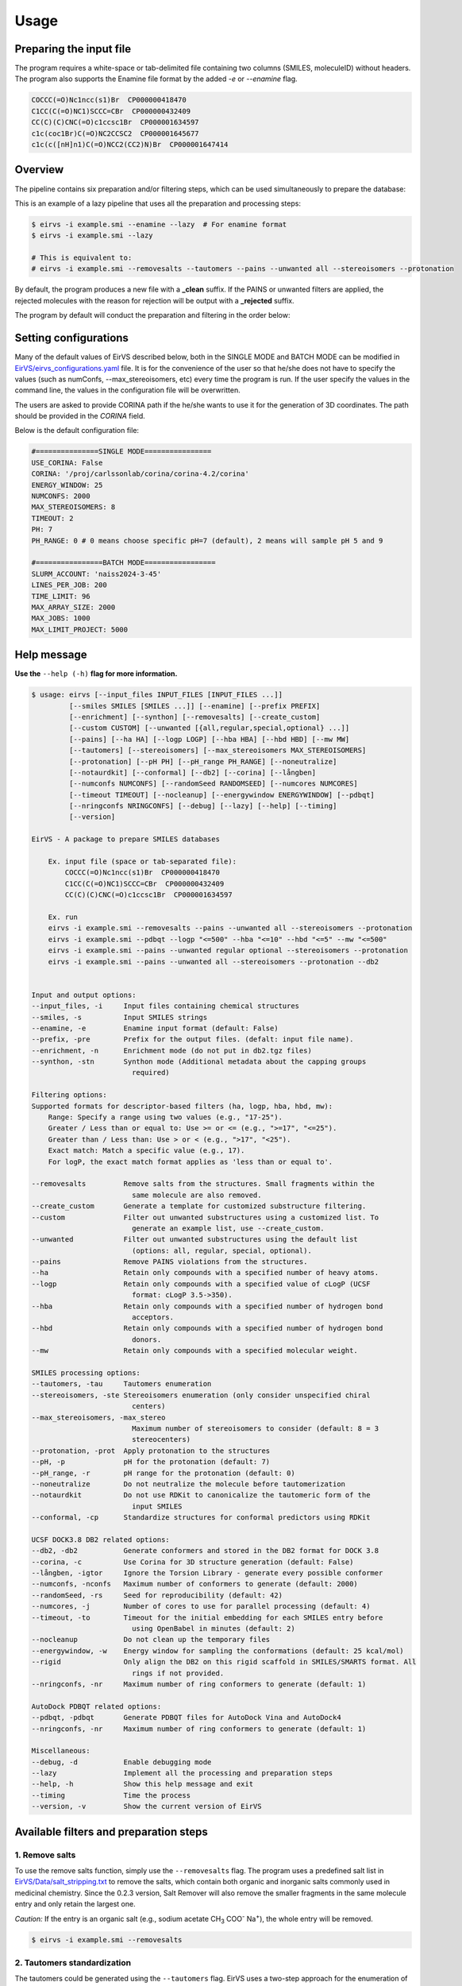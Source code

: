 Usage
#####

Preparing the input file
************************

The program requires a white-space or tab-delimited file containing two columns (SMILES, moleculeID) without headers. The program also supports the Enamine file format by the added `-e` or `--enamine` flag.

.. code-block:: console
   
   COCCC(=O)Nc1ncc(s1)Br  CP000000418470
   C1CC(C(=O)NC1)SCCC=CBr  CP000000432409
   CC(C)(C)CNC(=O)c1ccsc1Br  CP000001634597
   c1c(coc1Br)C(=O)NC2CCSC2  CP000001645677
   c1c(c([nH]n1)C(=O)NCC2(CC2)N)Br  CP000001647414


Overview
************************

The pipeline contains six preparation and/or filtering steps, which can be used simultaneously to prepare the database:

This is an example of a lazy pipeline that uses all the preparation and processing steps:

.. code-block:: console

    $ eirvs -i example.smi --enamine --lazy  # For enamine format
    $ eirvs -i example.smi --lazy

    # This is equivalent to:
    # eirvs -i example.smi --removesalts --tautomers --pains --unwanted all --stereoisomers --protonation


By default, the program produces a new file with a **_clean** suffix. If the PAINS or unwanted filters are applied, the rejected molecules with the reason for rejection will be output with a **_rejected** suffix.

The program by default will conduct the preparation and filtering in the order below:

.. image:: _static/Workflow.png
   :width: 800px



Setting configurations
**********************

Many of the default values of EirVS described below, both in the SINGLE MODE and BATCH MODE can be modified in `EirVS/eirvs_configurations.yaml <https://github.com/phonglam3103/EirVS/blob/main/eirvs_configurations.yaml>`_ file. It is for the convenience of the  user so that he/she does not have to specify the values (such as numConfs, --max_stereoisomers, etc) every time the program is run. If the user specify the values in the command line, the values in the configuration file will be overwritten.

The users are asked to provide CORINA path if the he/she wants to use it for the generation of 3D coordinates. The path should be provided in the `CORINA` field.

Below is the default configuration file:

.. code-block:: yaml
    
    #===============SINGLE MODE================
    USE_CORINA: False
    CORINA: '/proj/carlssonlab/corina/corina-4.2/corina'
    ENERGY_WINDOW: 25
    NUMCONFS: 2000
    MAX_STEREOISOMERS: 8
    TIMEOUT: 2
    PH: 7
    PH_RANGE: 0 # 0 means choose specific pH=7 (default), 2 means will sample pH 5 and 9

    #================BATCH MODE=================
    SLURM_ACCOUNT: 'naiss2024-3-45'
    LINES_PER_JOB: 200
    TIME_LIMIT: 96
    MAX_ARRAY_SIZE: 2000
    MAX_JOBS: 1000
    MAX_LIMIT_PROJECT: 5000

Help message
************

**Use the** ``--help (-h)`` **flag for more information.**

.. code-block:: console

    $ usage: eirvs [--input_files INPUT_FILES [INPUT_FILES ...]]
             [--smiles SMILES [SMILES ...]] [--enamine] [--prefix PREFIX]
             [--enrichment] [--synthon] [--removesalts] [--create_custom]
             [--custom CUSTOM] [--unwanted [{all,regular,special,optional} ...]]
             [--pains] [--ha HA] [--logp LOGP] [--hba HBA] [--hbd HBD] [--mw MW]
             [--tautomers] [--stereoisomers] [--max_stereoisomers MAX_STEREOISOMERS]
             [--protonation] [--pH PH] [--pH_range PH_RANGE] [--noneutralize]
             [--notaurdkit] [--conformal] [--db2] [--corina] [--långben]
             [--numconfs NUMCONFS] [--randomSeed RANDOMSEED] [--numcores NUMCORES]
             [--timeout TIMEOUT] [--nocleanup] [--energywindow ENERGYWINDOW] [--pdbqt]
             [--nringconfs NRINGCONFS] [--debug] [--lazy] [--help] [--timing]
             [--version]

    EirVS - A package to prepare SMILES databases

        Ex. input file (space or tab-separated file):
            COCCC(=O)Nc1ncc(s1)Br  CP000000418470
            C1CC(C(=O)NC1)SCCC=CBr  CP000000432409
            CC(C)(C)CNC(=O)c1ccsc1Br  CP000001634597

        Ex. run
        eirvs -i example.smi --removesalts --pains --unwanted all --stereoisomers --protonation
        eirvs -i example.smi --pdbqt --logp "<=500" --hba "<=10" --hbd "<=5" --mw "<=500"
        eirvs -i example.smi --pains --unwanted regular optional --stereoisomers --protonation
        eirvs -i example.smi --pains --unwanted all --stereoisomers --protonation --db2
            

    Input and output options:
    --input_files, -i     Input files containing chemical structures
    --smiles, -s          Input SMILES strings
    --enamine, -e         Enamine input format (default: False)
    --prefix, -pre        Prefix for the output files. (defalt: input file name).
    --enrichment, -n      Enrichment mode (do not put in db2.tgz files)
    --synthon, -stn       Synthon mode (Additional metadata about the capping groups
                            required)

    Filtering options:
    Supported formats for descriptor-based filters (ha, logp, hba, hbd, mw):
        Range: Specify a range using two values (e.g., "17-25").
        Greater / Less than or equal to: Use >= or <= (e.g., ">=17", "<=25").
        Greater than / Less than: Use > or < (e.g., ">17", "<25").
        Exact match: Match a specific value (e.g., 17).
        For logP, the exact match format applies as 'less than or equal to'.

    --removesalts         Remove salts from the structures. Small fragments within the
                            same molecule are also removed.
    --create_custom       Generate a template for customized substructure filtering.
    --custom              Filter out unwanted substructures using a customized list. To
                            generate an example list, use --create_custom.
    --unwanted            Filter out unwanted substructures using the default list
                            (options: all, regular, special, optional).
    --pains               Remove PAINS violations from the structures.
    --ha                  Retain only compounds with a specified number of heavy atoms.
    --logp                Retain only compounds with a specified value of cLogP (UCSF
                            format: cLogP 3.5->350).
    --hba                 Retain only compounds with a specified number of hydrogen bond
                            acceptors.
    --hbd                 Retain only compounds with a specified number of hydrogen bond
                            donors.
    --mw                  Retain only compounds with a specified molecular weight.

    SMILES processing options:
    --tautomers, -tau     Tautomers enumeration
    --stereoisomers, -ste Stereoisomers enumeration (only consider unspecified chiral
                            centers)
    --max_stereoisomers, -max_stereo
                            Maximum number of stereoisomers to consider (default: 8 = 3
                            stereocenters)
    --protonation, -prot  Apply protonation to the structures
    --pH, -p              pH for the protonation (default: 7)
    --pH_range, -r        pH range for the protonation (default: 0)
    --noneutralize        Do not neutralize the molecule before tautomerization
    --notaurdkit          Do not use RDKit to canonicalize the tautomeric form of the
                            input SMILES
    --conformal, -cp      Standardize structures for conformal predictors using RDKit

    UCSF DOCK3.8 DB2 related options:
    --db2, -db2           Generate conformers and stored in the DB2 format for DOCK 3.8
    --corina, -c          Use Corina for 3D structure generation (default: False)
    --långben, -igtor     Ignore the Torsion Library - generate every possible conformer
    --numconfs, -nconfs   Maximum number of conformers to generate (default: 2000)
    --randomSeed, -rs     Seed for reproducibility (default: 42)
    --numcores, -j        Number of cores to use for parallel processing (default: 4)
    --timeout, -to        Timeout for the initial embedding for each SMILES entry before
                            using OpenBabel in minutes (default: 2)
    --nocleanup           Do not clean up the temporary files
    --energywindow, -w    Energy window for sampling the conformations (default: 25 kcal/mol)
    --rigid               Only align the DB2 on this rigid scaffold in SMILES/SMARTS format. All 
                            rings if not provided.
    --nringconfs, -nr     Maximum number of ring conformers to generate (default: 1)

    AutoDock PDBQT related options:
    --pdbqt, -pdbqt       Generate PDBQT files for AutoDock Vina and AutoDock4
    --nringconfs, -nr     Maximum number of ring conformers to generate (default: 1)

    Miscellaneous:
    --debug, -d           Enable debugging mode
    --lazy                Implement all the processing and preparation steps
    --help, -h            Show this help message and exit
    --timing              Time the process
    --version, -v         Show the current version of EirVS

Available filters and preparation steps
***************************************

1. Remove salts
============

To use the remove salts function, simply use the ``--removesalts`` flag. The program uses a predefined salt list in `EirVS/Data/salt_stripping.txt <https://github.com/phonglam3103/EirVS/blob/main/EirVS/Data/salt_stripping.txt>`_ to remove the salts, which contain both organic and inorganic salts commonly used in medicinal chemistry. Since the 0.2.3 version, Salt Remover will also remove the smaller fragments in the same molecule entry and only retain the largest one.

*Caution:* If the entry is an organic salt (e.g., sodium acetate CH\ :sub:`3` COO\ :sup:`-` Na\ :sup:`+`), the whole entry will be removed.

.. code-block:: console

    $ eirvs -i example.smi --removesalts

2. Tautomers standardization
============================


The tautomers could be generated using the ``--tautomers`` flag. EirVS uses a two-step approach for the enumeration of tautomers. First, the canonical tautomer from the scoring function of ``rdMolStandardize.TautomerEnumerator`` is used. Then, the exceptions are corrected using the expert-curated SMARTS rules. The SMARTS rules are readily accessible at `EirVS/Data/tautomers.txt <https://github.com/phonglam3103/EirVS/blob/main/EirVS/Data/tautomers.txt>`_.

.. code-block:: console

    $ eirvs -i example.smi --tautomers

3. PAINS filtering
===============

Molecules that contain PAINS substructures can be efficiently eliminated using the ``--pains`` flag. The violated structures will be stored in the **_rejected** file.

.. code-block:: console

    $ eirvs -i example.smi --pains

Example of the **_rejected** output is as below:

.. code-block:: text

    CCOc1cccc(C=C2C(=O)N(Cc3ccccc3)C(C)=C2C(=O)OC)c1O Z57339064     "PAINS violation: Ene_five_het_c(85)"
    N#Cc1ccccc1COC(=O)c1cccc2c1C(=O)c1ccccc1C2=O      Z18301252     "PAINS violation: Quinone_a(370)"
    Nc1sc2c(c1C(=O)c1ccccc1)CCC2                      Z1259205366   "PAINS violation: Thiophene_amino_aa(45)"
    COCC1(CC(=O)NCc2cc(O)ccc2O)CC1                    Z2832180283   "PAINS violation: Mannich_a(296)"
    CCCCN(Cc1ccc(OS(=O)(=O)F)cc1)Cc1ccccc1O           Z4607533150   "PAINS violation: Mannich_a(296)"

4. Unwanted substructures filtering
============================


Molecules that contain unwanted substructures can be efficiently eliminated using the ``--unwanted`` flag. EirVS uses an expert-curated list that contains undesirable substructures, accompanied by the reasons and references for filtering. The list can be obtained from `EirVS/Data/filter_out.csv <https://github.com/phonglam3103/EirVS/blob/main/EirVS/Data/filter_out.csv>`_.

There are four options accompanied by the ``--unwanted`` flag, which are *['all', 'regular', 'special', 'optional']*. If no option is specified, the *regular* filters will be applied. The choice of the options depends on the user and can vary between targets.

.. code-block:: console

    $ eirvs -i example.smi --unwanted
    $ eirvs -i example.smi --unwanted regular  # By default
    $ eirvs -i example.smi --unwanted regular special
    $ eirvs -i example.smi --unwanted all

It is also possible to filter out customized unwanted substructures, depending on the user's preference, using a customized SMARTS list. To generate a template for this list, use the ``--create_custom`` flag. This will result in the **templates.txt** file.

.. code-block:: console

    $ eirvs --create_custom

The first two columns (SMARTS and LABEL) are required for the program to parse, while the remaining columns will be omitted by the program. To filter using the customized list, use the ``--custom`` flag with the path to the customized list file. It is also possible to apply both the available filters and the customized filters.

.. code-block:: console

    $ eirvs -i example.smi --custom templates.txt
    $ eirvs -i example.smi --unwanted all --custom templates.tsv

5. Protonation
============================

EirVS supports the assignment of protonation states at various pH values using the ``--protonation`` flag. By default, the pH is set to 7 (configurable via ``-p`` or ``--pH``), and the pH range is set to 0 (specified using ``-r`` or ``--range``). This configuration protonates molecules at a specific pH of 7. However, it is also possible to enumerate potential protonation states across a pH range. For instance, setting ``--range 2`` explores pH values within 7 ± 2. The program evaluates each pH value in the specified range and assigns the possible protonation states of the molecule at those pH levels. Only unique products are output to a file. Functional groups with multiple protonation possibilities (e.g., piperazine, amidine) are expanded, with an underscore (`_`) appended to their names to indicate variations.

The program employs SMARTS-based reactions to iteratively assign protonation states to atoms, considering the pKa of functional groups and the queried pH. Detailed SMARTS reaction definitions are available in the following resource: `EirVS/Data/ionizations.txt <https://github.com/phonglam3103/EirVS/blob/main/EirVS/Data/ionizations_v2.txt>`_.

.. code-block:: console
    $ eirvs -i example.smi --protonation # Default pH 7 +- 0
    $ eirvs -i example.smi --protonation --pH 7 --range 2 # Enumerate protonation states at pH 7 +- 2
    $ eirvs -i example.smi --protonation -p 7 -r 2 # Short version


.. code-block:: text

   Input:
   O=C(N1C(C2C(C1)C2O)C(O)=O)CN3CCNCC3 mol4

   Output:
   O=C([O-])C1C2C(O)C2CN1C(=O)C[NH+]1CCNCC1 mol4_1
   O=C([O-])C1C2C(O)C2CN1C(=O)CN1CC[NH2+]CC1 mol4_2


6. Stereoisomers enumeration
============================


Stereoisomers enumeration will be considered for unspecified chiral centers using the ``--stereoisomers`` flag. For an entry that contains multiple stereoisomers, its ID will be expanded (e.g., mol8 -> mol8.1, mol8.2).

.. code-block:: console

    $ eirvs -i example.smi --stereoisomers

.. code-block:: text

   Input:
   C1C2CC3CC1CC(C2)(C3O)N                            mol8

   Output:
   N[C@@]12C[C@@H]3C[C@@H](C[C@@H](C3)[C@H]1O)C2     mol8_1
   N[C@@]12C[C@@H]3C[C@@H](C[C@@H](C3)[C@@H]1O)C2    mol8_2

It is possible to define the maximum number of stereoisomers generated for each molecule by adding the ``--max_stereoisomers`` flag.

.. code-block:: console

    $ eirvs -i example.smi --stereoisomers --max_stereoisomers 32

7. DB2 generation for DOCK3.8
============================


The DB2 format ready for docking using DOCK 3.8 can be obtained using the ``--db2`` flag. EirVS employs the `srETKDG-v3 <https://pubs.acs.org/doi/10.1021/acs.jcim.0c00025>`_ (small-ring ETKDGv3) method of RDKit to generate 10 or 100 initial conformations, which will be energy minimized using the `MMFF94s <https://doi.org/10.1186/s13321-014-0037-3>`_ forcefield. Some systematic error from the MMFF94s such as the non-planarity of the aromatic nitrogen atoms are fixed using a set of constraints. In cases when RDKit takes too long to embed the molecule (2 minutes), the new embedding method of `Open Babel <https://jcheminf.biomedcentral.com/articles/10.1186/s13321-019-0372-5>`_ will be used to generate the initial conformer. 

It is now also possible to generate the initial conformation using CORINA by adding the ``--corina`` flag. The user is asked to add the path to CORINA program as well as can set the default behavior of the program to use CORINA every time in the configuration file.


The energy-minimum conformer will then be used as the initial conformer for torsional sampling using the Monte Carlo (stochastic) method.

The program employs AMSOL 7.1 for assigning the desolvation penalties and partial charges of the ligand's atoms. OpenBabel is used for the conversion of SDF and MOL2 format. 

Finally, the information from the solvation file and the MOL2 file is aggregated using the `mol2db2.py <https://github.com/ryancoleman/mol2db2>`_ program.

A modified version of `TorsionLibrary v3 <https://pubs.acs.org/doi/10.1021/acs.jcim.2c00043>`_ is used to drive the generation of conformations. The modifications made and the full library can be obtained `here <https://github.com/phonglam3103/EirVS/blob/main/EirVS/Data/modified_tor_lib_2020.xml>`_.

.. code-block:: console

    $ eirvs -i example.smi --protonation --stereoisomers --db2

It is possible to define the maximum number of conformers generated by EirVS using the ``-nconfs`` or ``--numconfs`` flag (default: 2000). By default, the intermediate files (such as files for solvation and generation of initial conformations) are deleted. To prevent this, use the ``--nocleanup`` flag. The user is also able to define the timeout for the RDKit embedding using the ``--timeout`` flag (default: 2 minutes).


Running in batch mode
*********************


EirVS now supports the batch mode ``eirvs_batch``, which allows handling bigger SMILES databases on the SLURM-based cluster. Nearly all the flags supported by the standalone EirVS are supported by the batch mode. In principle, ``eirvs_batch`` will split the input file into chunks of smaller input files, which is defined by the ``-l`` or ``--lines_per_job`` flag (default: 200). The split files will then be submitted to the SLURM cluster using an array of jobs. By default, a maximum of 500 jobs will be submitted simultaneously to avoid interfering with other users within the same project, but you can change this limit with the ``--max_jobs`` flag.

The additional flags supported by ``eirvs_batch`` so far:

.. code-block:: console

    --projectName, -A           The account that will be charged by the SLURM cluster for running tasks (default: naiss2024-3-45)
    --lines_per_job, -l         Number of lines to process per job (default: 200)
    --timelimit, -tl            Time limit in hours for each SLURM job (default: 96)
    --max_jobs, -mj             Maximum number of jobs to run simultaneously (default: 500)

Usage
=====

.. code-block:: console

    $ eirvs_batch -i example.smi -l 50 --db2
    $ eirvs_batch -i example.smi -l 50 --stereosiomers --protonation --db2 --nocleanup
    $ eirvs_batch -i example.smi -l 50 -A snic2021-3-32 -tl 2 --db2

It is also possible to submit the batch jobs for multiple input files. The program will automatically detect the input files and submit the jobs accordingly.

.. code-block:: console

    $ eirvs_batch -i example.smi example2.smi --db2 --protonation --stereoisomers



